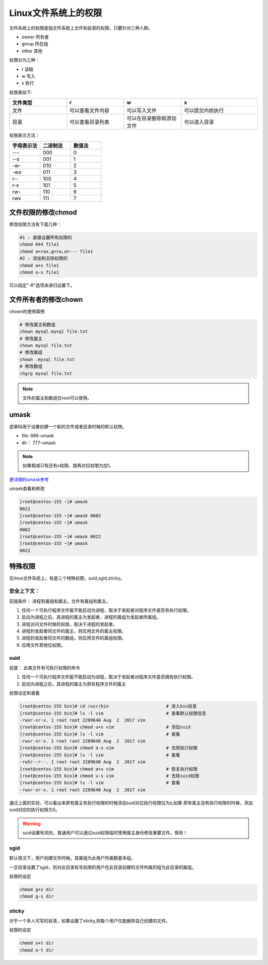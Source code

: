 Linux文件系统上的权限
=======================================
文件系统上的权限是指文件系统上文件和目录的权限，只要针对三种人群。

- owner 所有者
- group 所在组
- other 其他

权限分为三种： 

- r 读取
- w 写入
- x 执行

权限表如下:

.. csv-table:: 
   :header: "文件类型","r","w","x"
   :widths: 30,30,30,40

   "文件","可以查看文件内容","可以写入文件","可以提交内核执行"
   "目录","可以查看目录列表","可以在目录删除和添加文件","可以进入目录"

权限表示方法： 

.. csv-table:: 
   :header: "字母表示法","二进制法","数值法"
   :widths: 30,30,30

    "---","000","0"
    "--x","001","1"
    "-w-","010","2"
    "-wx","011","3"
    "r--","100","4"
    "r-x","101","5"
    "rw-","110","6"
    "rwx","111","7"


文件权限的修改chmod
----------------------------------------------------------------

修改权限方法有下面几种：

.. code-block:: bash

    #1 : 直接设置所有权限的
    chmod 644 file1
    chmod a=rwx,g=rw,o=--- file1
    #2 : 添加和去除权限的
    chmod a+x file1
    chmod o-x file1

可以指定"-R"选项来递归设置下。

文件所有者的修改chown
----------------------------------------------------------------

chown的使用案例

.. code-block:: bash

    # 修改属主和数组
    chown mysql.mysql file.txt
    # 修改属主
    chown mysql file.txt
    # 修改属组
    chown .mysql file.txt 
    # 修改数组
    chgrp mysql file.txt

.. note:: 文件的属主和数组仅root可以使用。

umask
----------------------------------------------------------------
遮罩码用于设置创建一个新的文件或者目录时候的默认权限。

- file: 666-umask
- dir： 777-umask

.. note:: 如果相减只有还有x权限，就再对应权限为加1。

更详细的umask参考_

.. _更详细的umask参考: http://www.cnblogs.com/zhaojiedi1992/p/zhaojiedi_linux_001.html

umask查看和修改

.. code-block:: bash

    [root@centos-155 ~]# umask
    0022
    [root@centos-155 ~]# umask 0002
    [root@centos-155 ~]# umask
    0002
    [root@centos-155 ~]# umask 0022
    [root@centos-155 ~]# umask
    0022

特殊权限
--------------------------------------------------------------------

在linux文件系统上，有是三个特殊权限，suid,sgid,sticky。

安全上下文： 
^^^^^^^^^^^^^^^^^^^^^^^^^^^^^^^^^^^^^^^^^^^^^^^^^^^^^^^
前提条件： 进程有属组和属主，文件有属组和属主。

#. 任何一个可执行程序文件能不能启动为进程，取决于发起者对程序文件是否有执行权限。
#. 启动为进程之后，其进程的属主为发起者，进程的属组为发起者所属组。
#. 进程访问文件时候的权限，取决于进程的发起者。
#. 进程的发起者同文件的属主，则应用文件的属主权限。
#. 进程的发起者同文件的数组，则应用文件的属组权限。
#. 应用文件其他位权限。

suid 
^^^^^^^^^^^^^^^^^^^^^^^^^^^^^^^^^^^^^^^^^^^^^^^^^^^^^^^
前提： 此类文件有可执行权限的命令

#. 任何一个可执行程序文件能不能启动为进程，取决于发起者对程序文件是否拥有执行权限。
#. 启动为进程之后，其进程的属主为原有程序文件的属主

权限设定和查看 

.. code-block:: bash

    [root@centos-155 bin]# cd /usr/bin                      # 进入bin目录
    [root@centos-155 bin]# ls -l vim                        # 查看默认权限信息
    -rwxr-xr-x. 1 root root 2289640 Aug  2  2017 vim
    [root@centos-155 bin]# chmod u+s vim                    # 添加suid
    [root@centos-155 bin]# ls -l vim                        # 查看
    -rwsr-xr-x. 1 root root 2289640 Aug  2  2017 vim
    [root@centos-155 bin]# chmod a-x vim                    # 去除执行权限
    [root@centos-155 bin]# ls -l vim                        # 查看
    -rwSr--r--. 1 root root 2289640 Aug  2  2017 vim
    [root@centos-155 bin]# chmod a+x vim                    # 恢复执行权限
    [root@centos-155 bin]# chmod u-s vim                    # 去除suid权限
    [root@centos-155 bin]# ls -l vim                        # 查看
    -rwxr-xr-x. 1 root root 2289640 Aug  2  2017 vim

通过上面的实验，可以看出来原有属主有执行权限的时候添加suid对应执行权限位为s,如果
原有属主没有执行权限的时候，添加suid对应的执行权限为S。

.. warning:: suid设置有风险，普通用户可以通过suid权限临时使用属主身份修改重要文件。慎用！

sgid
^^^^^^^^^^^^^^^^^^^^^^^^^^^^^^^^^^^^^^^^^^^^^^^^^^^^^^^
默认情况下，用户创建文件时候，其属组为此用户所属额基本组。 

一旦目录设置了sgid，则对此目录有写权限的用户在此目录创建的文件所属的组为此目录的属组。

权限的设定

.. code-block:: bash

    chmod g+s dir 
    chmod g-s dir

sticky
^^^^^^^^^^^^^^^^^^^^^^^^^^^^^^^^^^^^^^^^^^^^^^^^^^^^^^^
对于一个多人可写的目录，如果设置了sticky,则每个用户仅能删除自己创建的文件。

权限的设定

.. code-block:: bash

    chmod o+t dir 
    chmod o-t dir 

